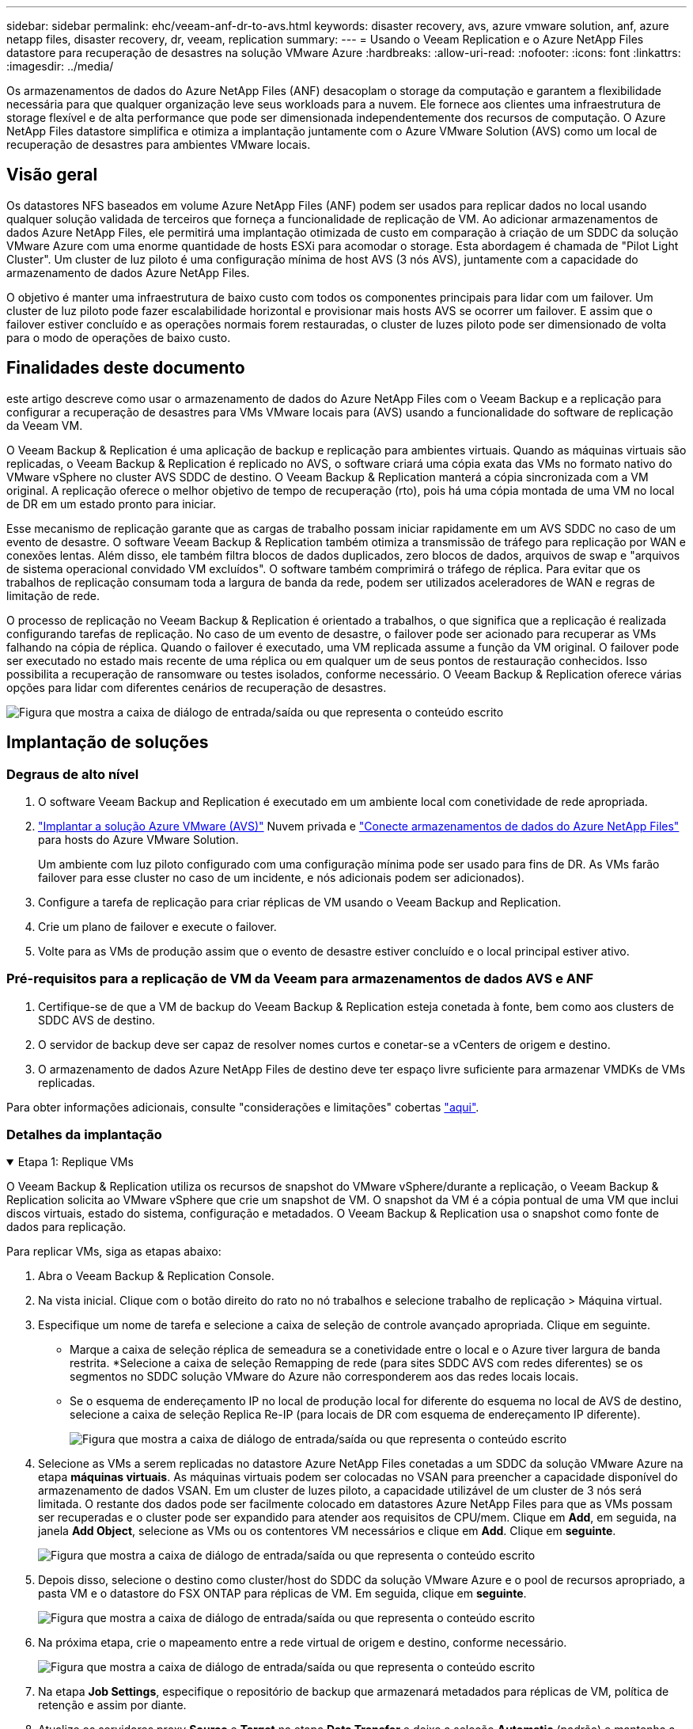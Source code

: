 ---
sidebar: sidebar 
permalink: ehc/veeam-anf-dr-to-avs.html 
keywords: disaster recovery, avs, azure vmware solution, anf, azure netapp files, disaster recovery, dr, veeam, replication 
summary:  
---
= Usando o Veeam Replication e o Azure NetApp Files datastore para recuperação de desastres na solução VMware Azure
:hardbreaks:
:allow-uri-read: 
:nofooter: 
:icons: font
:linkattrs: 
:imagesdir: ../media/


[role="lead"]
Os armazenamentos de dados do Azure NetApp Files (ANF) desacoplam o storage da computação e garantem a flexibilidade necessária para que qualquer organização leve seus workloads para a nuvem. Ele fornece aos clientes uma infraestrutura de storage flexível e de alta performance que pode ser dimensionada independentemente dos recursos de computação. O Azure NetApp Files datastore simplifica e otimiza a implantação juntamente com o Azure VMware Solution (AVS) como um local de recuperação de desastres para ambientes VMware locais.



== Visão geral

Os datastores NFS baseados em volume Azure NetApp Files (ANF) podem ser usados para replicar dados no local usando qualquer solução validada de terceiros que forneça a funcionalidade de replicação de VM. Ao adicionar armazenamentos de dados Azure NetApp Files, ele permitirá uma implantação otimizada de custo em comparação à criação de um SDDC da solução VMware Azure com uma enorme quantidade de hosts ESXi para acomodar o storage. Esta abordagem é chamada de "Pilot Light Cluster". Um cluster de luz piloto é uma configuração mínima de host AVS (3 nós AVS), juntamente com a capacidade do armazenamento de dados Azure NetApp Files.

O objetivo é manter uma infraestrutura de baixo custo com todos os componentes principais para lidar com um failover. Um cluster de luz piloto pode fazer escalabilidade horizontal e provisionar mais hosts AVS se ocorrer um failover. E assim que o failover estiver concluído e as operações normais forem restauradas, o cluster de luzes piloto pode ser dimensionado de volta para o modo de operações de baixo custo.



== Finalidades deste documento

este artigo descreve como usar o armazenamento de dados do Azure NetApp Files com o Veeam Backup e a replicação para configurar a recuperação de desastres para VMs VMware locais para (AVS) usando a funcionalidade do software de replicação da Veeam VM.

O Veeam Backup & Replication é uma aplicação de backup e replicação para ambientes virtuais. Quando as máquinas virtuais são replicadas, o Veeam Backup & Replication é replicado no AVS, o software criará uma cópia exata das VMs no formato nativo do VMware vSphere no cluster AVS SDDC de destino. O Veeam Backup & Replication manterá a cópia sincronizada com a VM original. A replicação oferece o melhor objetivo de tempo de recuperação (rto), pois há uma cópia montada de uma VM no local de DR em um estado pronto para iniciar.

Esse mecanismo de replicação garante que as cargas de trabalho possam iniciar rapidamente em um AVS SDDC no caso de um evento de desastre. O software Veeam Backup & Replication também otimiza a transmissão de tráfego para replicação por WAN e conexões lentas. Além disso, ele também filtra blocos de dados duplicados, zero blocos de dados, arquivos de swap e "arquivos de sistema operacional convidado VM excluídos". O software também comprimirá o tráfego de réplica. Para evitar que os trabalhos de replicação consumam toda a largura de banda da rede, podem ser utilizados aceleradores de WAN e regras de limitação de rede.

O processo de replicação no Veeam Backup & Replication é orientado a trabalhos, o que significa que a replicação é realizada configurando tarefas de replicação. No caso de um evento de desastre, o failover pode ser acionado para recuperar as VMs falhando na cópia de réplica. Quando o failover é executado, uma VM replicada assume a função da VM original. O failover pode ser executado no estado mais recente de uma réplica ou em qualquer um de seus pontos de restauração conhecidos. Isso possibilita a recuperação de ransomware ou testes isolados, conforme necessário. O Veeam Backup & Replication oferece várias opções para lidar com diferentes cenários de recuperação de desastres.

image:dr-veeam-anf-image1.png["Figura que mostra a caixa de diálogo de entrada/saída ou que representa o conteúdo escrito"]



== Implantação de soluções



=== Degraus de alto nível

. O software Veeam Backup and Replication é executado em um ambiente local com conetividade de rede apropriada.
. link:https://learn.microsoft.com/en-us/azure/azure-vmware/deploy-azure-vmware-solution?tabs=azure-portal["Implantar a solução Azure VMware (AVS)"] Nuvem privada e link:https://learn.microsoft.com/en-us/azure/azure-vmware/attach-azure-netapp-files-to-azure-vmware-solution-hosts?tabs=azure-portal["Conecte armazenamentos de dados do Azure NetApp Files"] para hosts do Azure VMware Solution.
+
Um ambiente com luz piloto configurado com uma configuração mínima pode ser usado para fins de DR. As VMs farão failover para esse cluster no caso de um incidente, e nós adicionais podem ser adicionados).

. Configure a tarefa de replicação para criar réplicas de VM usando o Veeam Backup and Replication.
. Crie um plano de failover e execute o failover.
. Volte para as VMs de produção assim que o evento de desastre estiver concluído e o local principal estiver ativo.




=== Pré-requisitos para a replicação de VM da Veeam para armazenamentos de dados AVS e ANF

. Certifique-se de que a VM de backup do Veeam Backup & Replication esteja conetada à fonte, bem como aos clusters de SDDC AVS de destino.
. O servidor de backup deve ser capaz de resolver nomes curtos e conetar-se a vCenters de origem e destino.
. O armazenamento de dados Azure NetApp Files de destino deve ter espaço livre suficiente para armazenar VMDKs de VMs replicadas.


Para obter informações adicionais, consulte "considerações e limitações" cobertas link:https://helpcenter.veeam.com/docs/backup/vsphere/replica_limitations.html?ver=120["aqui"].



=== Detalhes da implantação

.Etapa 1: Replique VMs
[%collapsible%open]
====
O Veeam Backup & Replication utiliza os recursos de snapshot do VMware vSphere/durante a replicação, o Veeam Backup & Replication solicita ao VMware vSphere que crie um snapshot de VM. O snapshot da VM é a cópia pontual de uma VM que inclui discos virtuais, estado do sistema, configuração e metadados. O Veeam Backup & Replication usa o snapshot como fonte de dados para replicação.

Para replicar VMs, siga as etapas abaixo:

. Abra o Veeam Backup & Replication Console.
. Na vista inicial. Clique com o botão direito do rato no nó trabalhos e selecione trabalho de replicação > Máquina virtual.
. Especifique um nome de tarefa e selecione a caixa de seleção de controle avançado apropriada. Clique em seguinte.
+
** Marque a caixa de seleção réplica de semeadura se a conetividade entre o local e o Azure tiver largura de banda restrita. *Selecione a caixa de seleção Remapping de rede (para sites SDDC AVS com redes diferentes) se os segmentos no SDDC solução VMware do Azure não corresponderem aos das redes locais locais.
** Se o esquema de endereçamento IP no local de produção local for diferente do esquema no local de AVS de destino, selecione a caixa de seleção Replica Re-IP (para locais de DR com esquema de endereçamento IP diferente).
+
image:dr-veeam-anf-image2.png["Figura que mostra a caixa de diálogo de entrada/saída ou que representa o conteúdo escrito"]



. Selecione as VMs a serem replicadas no datastore Azure NetApp Files conetadas a um SDDC da solução VMware Azure na etapa *máquinas virtuais*. As máquinas virtuais podem ser colocadas no VSAN para preencher a capacidade disponível do armazenamento de dados VSAN. Em um cluster de luzes piloto, a capacidade utilizável de um cluster de 3 nós será limitada. O restante dos dados pode ser facilmente colocado em datastores Azure NetApp Files para que as VMs possam ser recuperadas e o cluster pode ser expandido para atender aos requisitos de CPU/mem. Clique em *Add*, em seguida, na janela *Add Object*, selecione as VMs ou os contentores VM necessários e clique em *Add*. Clique em *seguinte*.
+
image:dr-veeam-anf-image3.png["Figura que mostra a caixa de diálogo de entrada/saída ou que representa o conteúdo escrito"]

. Depois disso, selecione o destino como cluster/host do SDDC da solução VMware Azure e o pool de recursos apropriado, a pasta VM e o datastore do FSX ONTAP para réplicas de VM. Em seguida, clique em *seguinte*.
+
image:dr-veeam-anf-image4.png["Figura que mostra a caixa de diálogo de entrada/saída ou que representa o conteúdo escrito"]

. Na próxima etapa, crie o mapeamento entre a rede virtual de origem e destino, conforme necessário.
+
image:dr-veeam-anf-image5.png["Figura que mostra a caixa de diálogo de entrada/saída ou que representa o conteúdo escrito"]

. Na etapa *Job Settings*, especifique o repositório de backup que armazenará metadados para réplicas de VM, política de retenção e assim por diante.
. Atualize os servidores proxy *Source* e *Target* na etapa *Data Transfer* e deixe a seleção *Automatic* (padrão) e mantenha a opção *Direct* selecionada e clique em *Next*.
. Na etapa *processamento de convidados*, selecione a opção *Ativar processamento com reconhecimento de aplicativos* conforme necessário. Clique em *seguinte*.
+
image:dr-veeam-anf-image6.png["Figura que mostra a caixa de diálogo de entrada/saída ou que representa o conteúdo escrito"]

. Escolha o agendamento de replicação para executar o trabalho de replicação regularmente.
+
image:dr-veeam-anf-image7.png["Figura que mostra a caixa de diálogo de entrada/saída ou que representa o conteúdo escrito"]

. Na etapa *Summary* do assistente, revise os detalhes da tarefa de replicação. Para iniciar o trabalho logo após o encerramento do assistente, marque a caixa de seleção *Executar o trabalho quando clicar em concluir*; caso contrário, deixe a caixa de seleção não selecionada. Em seguida, clique em *Finish* para fechar o assistente.
+
image:dr-veeam-anf-image8.png["Figura que mostra a caixa de diálogo de entrada/saída ou que representa o conteúdo escrito"]



Quando a tarefa de replicação for iniciada, as VMs com o sufixo especificado serão preenchidas no cluster/host AVS SDDC de destino.

image:dr-veeam-anf-image9.png["Figura que mostra a caixa de diálogo de entrada/saída ou que representa o conteúdo escrito"]

Para obter informações adicionais sobre a replicação da Veeam, consulte link:https://helpcenter.veeam.com/docs/backup/vsphere/replication_process.html?ver=120["Como a replicação funciona"]

====
.Etapa 2: Crie um plano de failover
[%collapsible%open]
====
Quando a replicação inicial ou a semeadura estiver concluída, crie o plano de failover. O plano de failover ajuda a executar o failover para VMs dependentes, uma por uma ou como um grupo automaticamente. O plano de failover é o modelo da ordem em que as VMs são processadas, incluindo os atrasos de inicialização. O plano de failover também ajuda a garantir que as VMs dependentes críticas já estejam em execução.

Para criar o plano, navegue até a nova subseção chamada *replicas* e selecione *Plano de failover*. Escolha as VMs apropriadas. O Veeam Backup & Replication procurará os pontos de restauração mais próximos a esse ponto no tempo e os usará para iniciar réplicas de VM.


NOTE: O plano de failover só pode ser adicionado quando a replicação inicial estiver concluída e as réplicas da VM estiverem no estado Pronto.


NOTE: O número máximo de VMs que podem ser iniciadas simultaneamente ao executar um plano de failover é 10


NOTE: Durante o processo de failover, as VMs de origem não serão desligadas

Para criar o *Plano de failover*, faça o seguinte:

. Na vista inicial. Clique com o botão direito no nó réplicas e selecione planos de failover > Plano de failover > VMware vSphere.
+
image:dr-veeam-anf-image10.png["Figura que mostra a caixa de diálogo de entrada/saída ou que representa o conteúdo escrito"]

. Em seguida, forneça um nome e uma descrição para o plano. Os scripts pré e pós-failover podem ser adicionados conforme necessário. Por exemplo, execute um script para desligar as VMs antes de iniciar as VMs replicadas.
+
image:dr-veeam-anf-image11.png["Figura que mostra a caixa de diálogo de entrada/saída ou que representa o conteúdo escrito"]

. Adicione as VMs ao plano e modifique a ordem de inicialização da VM e os atrasos de inicialização para atender às dependências do aplicativo.
+
image:dr-veeam-anf-image12.png["Figura que mostra a caixa de diálogo de entrada/saída ou que representa o conteúdo escrito"]



Para obter informações adicionais sobre a criação de trabalhos de replicação, link:https://helpcenter.veeam.com/docs/backup/vsphere/replica_job.html?ver=120["Criando trabalhos de replicação"]consulte .

====
.Etapa 3: Execute o plano de failover
[%collapsible%open]
====
Durante o failover, a VM de origem no local de produção é comutada para a réplica no local de recuperação de desastres. Como parte do processo de failover, o Veeam Backup & Replication restaura a réplica da VM para o ponto de restauração necessário e move todas as atividades de e/S da VM de origem para a réplica. As réplicas podem ser usadas não apenas em caso de desastre, mas também para simular exercícios de DR. Durante a simulação de failover, a VM de origem permanece em execução. Uma vez que todos os testes necessários tenham sido realizados, você pode desfazer o failover e retornar às operações normais.


NOTE: Certifique-se de que a segmentação de rede está em vigor para evitar conflitos de IP durante o failover.

Para iniciar o plano de failover, basta clicar na guia *planos de failover* e clicar com o botão direito do Mouse em seu plano de failover. Selecione **Iniciar*. Isso fará failover usando os pontos de restauração mais recentes das réplicas de VM. Para fazer failover para pontos de restauração específicos de réplicas de VM, selecione *Iniciar para*.

image:dr-veeam-anf-image13.png["Figura que mostra a caixa de diálogo de entrada/saída ou que representa o conteúdo escrito"]

image:dr-veeam-anf-image14.png["Figura que mostra a caixa de diálogo de entrada/saída ou que representa o conteúdo escrito"]

O estado da réplica da VM muda de Pronto para failover e as VMs começarão no cluster/host SDDC do Azure VMware Solution (AVS) de destino.

image:dr-veeam-anf-image15.png["Figura que mostra a caixa de diálogo de entrada/saída ou que representa o conteúdo escrito"]

Quando o failover estiver concluído, o status das VMs mudará para "failover".

image:dr-veeam-anf-image16.png["Figura que mostra a caixa de diálogo de entrada/saída ou que representa o conteúdo escrito"]


NOTE: O Veeam Backup & Replication interrompe todas as atividades de replicação da VM de origem até que a réplica seja retornada ao estado Pronto.

Para obter informações detalhadas sobre planos de failover, link:https://helpcenter.veeam.com/docs/backup/vsphere/failover_plan.html?ver=120["Planos de failover"]consulte .

====
.Passo 4: Failback para o local de produção
[%collapsible%open]
====
Quando o plano de failover está em execução, ele é considerado como uma etapa intermediária e precisa ser finalizado com base no requisito. As opções incluem o seguinte:

* *Failback to Production* - volte para a VM original e transfira todas as alterações que ocorreram enquanto a réplica da VM estava sendo executada para a VM original.



NOTE: Quando você executa o failback, as alterações são transferidas apenas, mas não publicadas. Escolha *Commit failback* (uma vez que a VM original é confirmada para funcionar como esperado) ou Undo failback para voltar à réplica da VM se a VM original não estiver funcionando como esperado.

* *Undo failover* - alterne de volta para a VM original e descarte todas as alterações feitas na réplica da VM enquanto ela estava sendo executada.
* * Failover permanente* - alterne permanentemente da VM original para uma réplica da VM e use essa réplica como a VM original.


Nesta demonstração, o Failback to Production foi escolhido. O failback para a VM original foi selecionado durante a etapa de destino do assistente e a caixa de seleção "Power on VM after restoring" foi ativada.

image:dr-veeam-anf-image17.png["Figura que mostra a caixa de diálogo de entrada/saída ou que representa o conteúdo escrito"]

image:dr-veeam-anf-image18.png["Figura que mostra a caixa de diálogo de entrada/saída ou que representa o conteúdo escrito"]

image:dr-veeam-anf-image19.png["Figura que mostra a caixa de diálogo de entrada/saída ou que representa o conteúdo escrito"]

image:dr-veeam-anf-image20.png["Figura que mostra a caixa de diálogo de entrada/saída ou que representa o conteúdo escrito"]

A confirmação de failback é uma das maneiras de finalizar a operação de failback. Quando o failback é confirmado, ele confirma que as alterações enviadas para a VM que está com falha (a VM de produção) estão funcionando como esperado. Após a operação de confirmação, o Veeam Backup & Replication retoma as atividades de replicação para a VM de produção.

Para obter informações detalhadas sobre o processo de failback, consulte a documentação da Veeam para link:https://helpcenter.veeam.com/docs/backup/vsphere/failover_failback.html?ver=120["Failover e failback para replicação"].

image:dr-veeam-anf-image21.png["Figura que mostra a caixa de diálogo de entrada/saída ou que representa o conteúdo escrito"]

Depois que o failback para a produção for bem-sucedido, todas as VMs serão restauradas de volta ao local de produção original.

image:dr-veeam-anf-image22.png["Figura que mostra a caixa de diálogo de entrada/saída ou que representa o conteúdo escrito"]

====


== Conclusão

O recurso de armazenamento de dados do Azure NetApp Files permite que a Veeam ou qualquer ferramenta de terceiros validada forneça uma solução de DR de baixo custo, aproveitando clusters de luz piloto em vez de montar um cluster grande apenas para acomodar réplicas de VM. Isso fornece uma maneira eficaz de lidar com um plano de recuperação de desastres personalizado e reutilizar produtos de backup existentes internamente para DR, permitindo a recuperação de desastres baseada na nuvem saindo de datacenters de DR locais. É possível fazer o failover clicando em um botão em caso de desastre ou para fazer o failover automaticamente se ocorrer um desastre.

Para saber mais sobre esse processo, fique à vontade para seguir o vídeo detalhado.

video::2855e0d5-97e7-430f-944a-b061015e9278[panopto,width=Video walkthrough of the solution]